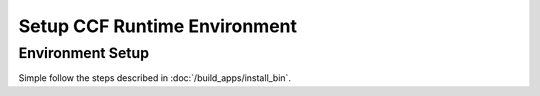 Setup CCF Runtime Environment
=============================

Environment Setup
-----------------

Simple follow the steps described in :doc:`/build_apps/install_bin`.
